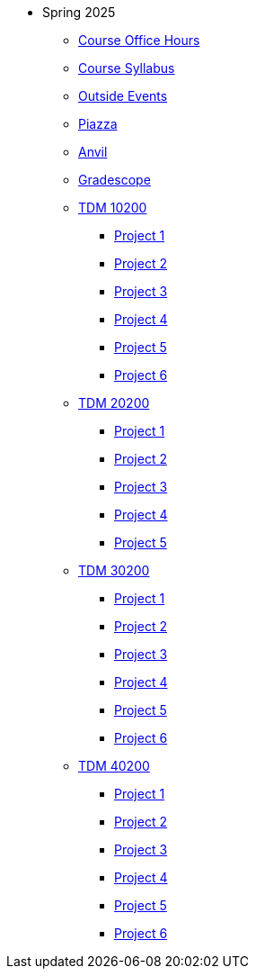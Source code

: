 * Spring 2025
** xref:office_hours.adoc[Course Office Hours]
** xref:syllabus.adoc[Course Syllabus]
** https://datamine.purdue.edu/events/[Outside Events]
** https://www.piazza.com[Piazza]
** https://ondemand.anvil.rcac.purdue.edu[Anvil]
** https://www.gradescope.com[Gradescope]
** xref:10200/projects.adoc[TDM 10200]
*** xref:10200/project1.adoc[Project 1]
*** xref:10200/project2.adoc[Project 2]
*** xref:10200/project3.adoc[Project 3]
*** xref:10200/project4.adoc[Project 4]
*** xref:10200/project5.adoc[Project 5]
*** xref:10200/project6.adoc[Project 6]
** xref:20200/projects.adoc[TDM 20200]
*** xref:20200/project1.adoc[Project 1]
*** xref:20200/project2.adoc[Project 2]
*** xref:20200/project3.adoc[Project 3]
*** xref:20200/project4.adoc[Project 4]
*** xref:20200/project5.adoc[Project 5]
** xref:30200/projects.adoc[TDM 30200]
*** xref:30200/project1.adoc[Project 1]
*** xref:30200/project2.adoc[Project 2]
*** xref:30200/project3.adoc[Project 3]
*** xref:30200/project4.adoc[Project 4]
*** xref:30200/project5.adoc[Project 5]
*** xref:30200/project6.adoc[Project 6]
** xref:40200/projects.adoc[TDM 40200]
*** xref:40200/project1.adoc[Project 1]
*** xref:40200/project2.adoc[Project 2]
*** xref:40200/project3.adoc[Project 3]
*** xref:40200/project4.adoc[Project 4]
*** xref:40200/project5.adoc[Project 5]
*** xref:40200/project6.adoc[Project 6]
